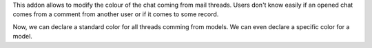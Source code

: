 This addon allows to modify the colour of the chat coming from mail threads.
Users don't know easily if an opened chat comes from a comment from another user or if it comes to some record.

Now, we can declare a standard color for all threads comming from models.
We can even declare a specific color for a model.
